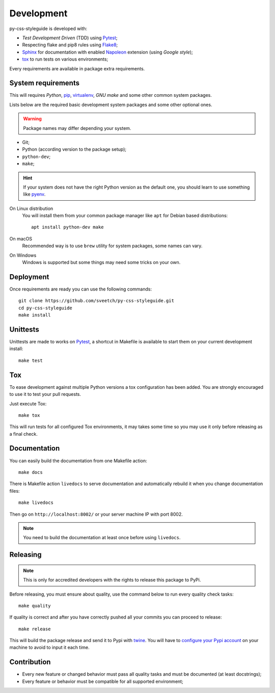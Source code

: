 .. _virtualenv: https://virtualenv.pypa.io
.. _pip: https://pip.pypa.io
.. _Pytest: http://pytest.org
.. _Napoleon: https://sphinxcontrib-napoleon.readthedocs.org
.. _Flake8: http://flake8.readthedocs.org
.. _Sphinx: http://www.sphinx-doc.org
.. _tox: http://tox.readthedocs.io
.. _livereload: https://livereload.readthedocs.io
.. _twine: https://twine.readthedocs.io

.. _development_intro:

===========
Development
===========

py-css-styleguide is developed with:

* *Test Development Driven* (TDD) using `Pytest`_;
* Respecting flake and pip8 rules using `Flake8`_;
* `Sphinx`_ for documentation with enabled `Napoleon`_ extension (using
  *Google style*);
* `tox`_ to run tests on various environments;

Every requirements are available in package extra requirements.

.. _development_install:


System requirements
*******************

This will requires `Python`, `pip`_, `virtualenv`_, *GNU make* and some other common
system packages.

Lists below are the required basic development system packages and some other optional
ones.

.. Warning::
   Package names may differ depending your system.

* Git;
* Python (according version to the package setup);
* ``python-dev``;
* ``make``;

.. Hint::
   If your system does not have the right Python version as the default one, you should
   learn to use something like `pyenv <https://github.com/pyenv/pyenv>`_.

On Linux distribution
    You will install them from your common package manager like ``apt`` for Debian
    based distributions: ::

        apt install python-dev make

On macOS
    Recommended way is to use ``brew`` utility for system packages, some names
    can vary.

On Windows
    Windows is supported but some things may need some tricks on your own.


Deployment
**********

Once requirements are ready you can use the following commands: ::

    git clone https://github.com/sveetch/py-css-styleguide.git
    cd py-css-styleguide
    make install


Unittests
*********

Unittests are made to works on `Pytest`_, a shortcut in Makefile is available
to start them on your current development install: ::

    make test


Tox
***

To ease development against multiple Python versions a tox configuration has
been added. You are strongly encouraged to use it to test your pull requests.

Just execute Tox: ::

    make tox

This will run tests for all configured Tox environments, it may takes some time so you
may use it only before releasing as a final check.


Documentation
*************

You can easily build the documentation from one Makefile action: ::

    make docs

There is Makefile action ``livedocs`` to serve documentation and automatically
rebuild it when you change documentation files: ::

    make livedocs

Then go on ``http://localhost:8002/`` or your server machine IP with port 8002.

.. Note::
    You need to build the documentation at least once before using  ``livedocs``.


Releasing
*********

.. Note::
    This is only for accredited developers with the rights to release this package to
    PyPi.

Before releasing, you must ensure about quality, use the command below to run every
quality check tasks: ::

    make quality

If quality is correct and after you have correctly pushed all your commits
you can proceed to release: ::

    make release

This will build the package release and send it to Pypi with `twine`_.
You will have to
`configure your Pypi account <https://twine.readthedocs.io/en/latest/#configuration>`_
on your machine to avoid to input it each time.


Contribution
************

* Every new feature or changed behavior must pass all quality tasks and must be
  documented (at least docstrings);
* Every feature or behavior must be compatible for all supported environment;
